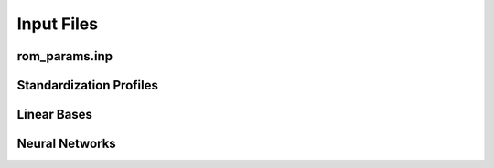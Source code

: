 Input Files
===========


rom_params.inp
--------------


Standardization Profiles
------------------------


Linear Bases
------------


Neural Networks
---------------